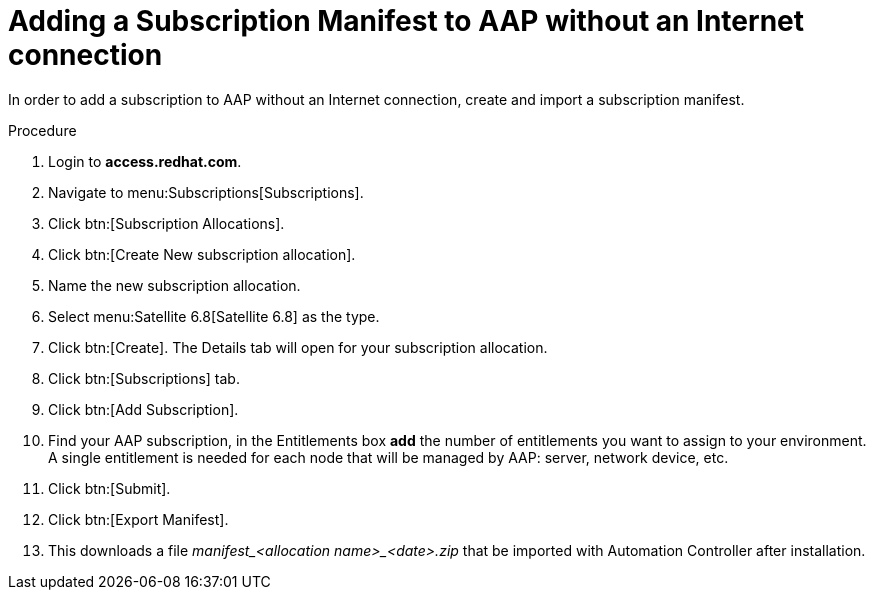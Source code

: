[id="adding-a-subscription-manifest-to-aap-without-an-internet-connection_{context}"]

= Adding a Subscription Manifest to AAP without an Internet connection

In order to add a subscription to AAP without an Internet connection, create and import a subscription manifest.

.Procedure

. Login to *access.redhat.com*.

. Navigate to menu:Subscriptions[Subscriptions].

. Click btn:[Subscription Allocations].

. Click btn:[Create New subscription allocation].

. Name the new subscription allocation.

. Select menu:Satellite 6.8[Satellite 6.8] as the type.

. Click btn:[Create]. The Details tab will open for your subscription allocation.

. Click btn:[Subscriptions] tab.

. Click btn:[Add Subscription].

. Find your AAP subscription, in the Entitlements box *add* the number of entitlements you want to assign to your environment. A single entitlement is needed for each node that will be managed by AAP: server, network device, etc.

. Click btn:[Submit].

. Click btn:[Export Manifest].

. This downloads a file __manifest_<allocation name>_<date>.zip__ that be imported with Automation Controller after installation.